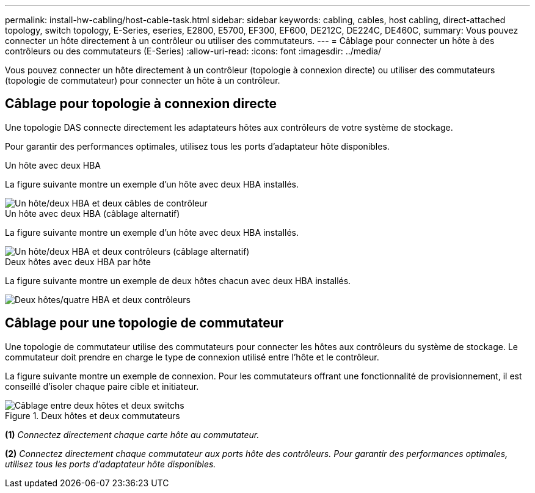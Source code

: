---
permalink: install-hw-cabling/host-cable-task.html 
sidebar: sidebar 
keywords: cabling, cables, host cabling, direct-attached topology, switch topology, E-Series, eseries, E2800, E5700, EF300, EF600, DE212C, DE224C, DE460C, 
summary: Vous pouvez connecter un hôte directement à un contrôleur ou utiliser des commutateurs. 
---
= Câblage pour connecter un hôte à des contrôleurs ou des commutateurs (E-Series)
:allow-uri-read: 
:icons: font
:imagesdir: ../media/


[role="lead"]
Vous pouvez connecter un hôte directement à un contrôleur (topologie à connexion directe) ou utiliser des commutateurs (topologie de commutateur) pour connecter un hôte à un contrôleur.



== Câblage pour topologie à connexion directe

Une topologie DAS connecte directement les adaptateurs hôtes aux contrôleurs de votre système de stockage.

Pour garantir des performances optimales, utilisez tous les ports d'adaptateur hôte disponibles.

.Un hôte avec deux HBA
La figure suivante montre un exemple d'un hôte avec deux HBA installés.

image::../media/1host_2hbas_ieops-2145.svg[Un hôte/deux HBA et deux câbles de contrôleur]

.Un hôte avec deux HBA (câblage alternatif)
La figure suivante montre un exemple d'un hôte avec deux HBA installés.

image::../media/1host_2hbas_alternate_wkflw_ieops-2147.svg[Un hôte/deux HBA et deux contrôleurs (câblage alternatif)]

.Deux hôtes avec deux HBA par hôte
La figure suivante montre un exemple de deux hôtes chacun avec deux HBA installés.

image::../media/2hosts_4hbas_ieops-2146.svg[Deux hôtes/quatre HBA et deux contrôleurs]



== Câblage pour une topologie de commutateur

Une topologie de commutateur utilise des commutateurs pour connecter les hôtes aux contrôleurs du système de stockage. Le commutateur doit prendre en charge le type de connexion utilisé entre l'hôte et le contrôleur.

La figure suivante montre un exemple de connexion. Pour les commutateurs offrant une fonctionnalité de provisionnement, il est conseillé d'isoler chaque paire cible et initiateur.

.Deux hôtes et deux commutateurs
image::../media/topology_host_fabric_generic_ieops-2152.svg[Câblage entre deux hôtes et deux switchs]

*(1)* _Connectez directement chaque carte hôte au commutateur._

*(2)* _Connectez directement chaque commutateur aux ports hôte des contrôleurs. Pour garantir des performances optimales, utilisez tous les ports d'adaptateur hôte disponibles._
